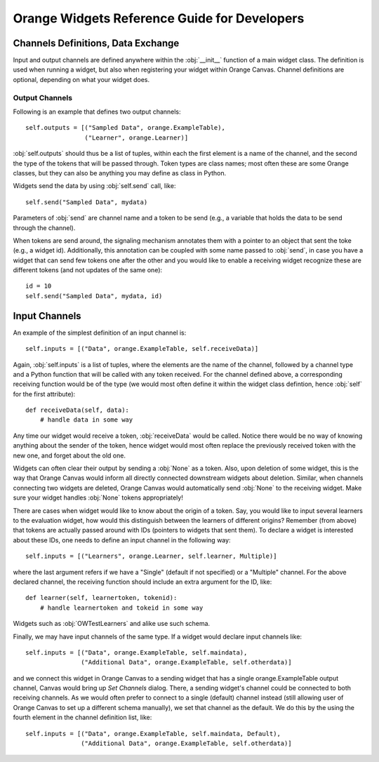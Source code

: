 #############################################
Orange Widgets Reference Guide for Developers
#############################################

***********************************
Channels Definitions, Data Exchange
***********************************

Input and output channels are defined anywhere within the
:obj:`__init__` function of a main widget class. The definition
is used when running a widget, but also when registering your widget
within Orange Canvas. Channel definitions are optional, depending on
what your widget does.

Output Channels
***************

Following is an example that defines two output channels::

    self.outputs = [("Sampled Data", orange.ExampleTable),
                    ("Learner", orange.Learner)]

:obj:`self.outputs` should thus be a list of tuples, within
each the first element is a name of the channel, and the second the
type of the tokens that will be passed through. Token types are class
names; most often these are some Orange classes, but they can also be
anything you may define as class in Python.

Widgets send the data by using :obj:`self.send` call,
like::

    self.send("Sampled Data", mydata)

Parameters of :obj:`send` are channel name and a token to be
send (e.g., a variable that holds the data to be send through the
channel).

When tokens are send around, the signaling mechanism annotates
them with a pointer to an object that sent the toke (e.g., a widget
id). Additionally, this annotation can be coupled with some name
passed to :obj:`send`, in case you have a widget that can send
few tokens one after the other and you would like to enable a receiving widget
recognize these are different tokens (and not updates of the same
one)::

    id = 10
    self.send("Sampled Data", mydata, id)

**************
Input Channels
**************

An example of the simplest definition of an input channel is::

    self.inputs = [("Data", orange.ExampleTable, self.receiveData)]

Again, :obj:`self.inputs` is a list of tuples, where the
elements are the name of the channel, followed by a channel type and a
Python function that will be called with any token received. For the
channel defined above, a corresponding receiving function would be of
the type (we would most often define it within the widget class
defintion, hence :obj:`self` for the first attribute)::

    def receiveData(self, data):
        # handle data in some way


Any time our widget would receive a token, :obj:`receiveData`
would be called. Notice there would be no way of knowing anything
about the sender of the token, hence widget would most often replace
the previously received token with the new one, and forget about the
old one.

Widgets can often clear their output by sending a :obj:`None`
as a token. Also, upon deletion of some widget, this is the way that
Orange Canvas would inform all directly connected downstream widgets
about deletion. Similar, when channels connecting two widgets are
deleted, Orange Canvas would automatically send :obj:`None` to
the receiving widget. Make sure your widget handles :obj:`None`
tokens appropriately!

There are cases when widget would like to know about the origin of
a token. Say, you would like to input several learners to the
evaluation widget, how would this distinguish between the learners of
different origins? Remember (from above) that tokens are actually
passed around with IDs (pointers to widgets that sent them). To
declare a widget is interested about these IDs, one needs to define an
input channel in the following way::

    self.inputs = [("Learners", orange.Learner, self.learner, Multiple)]

where the last argument refers if we have a "Single" (default if not
specified) or a "Multiple" channel. For the above declared channel, the
receiving function should include an extra argument for the ID, like::

   def learner(self, learnertoken, tokenid):
       # handle learnertoken and tokeid in some way

Widgets such as :obj:`OWTestLearners` and alike use such
schema.

Finally, we may have input channels of the same type. If a widget
would declare input channels like::

    self.inputs = [("Data", orange.ExampleTable, self.maindata),
                   ("Additional Data", orange.ExampleTable, self.otherdata)]

and we connect this widget in Orange Canvas to a sending widget
that has a single orange.ExampleTable output channel, Canvas would
bring up *Set Channels* dialog. There, a sending widget's channel could
be connected to both receiving channels. As we would often prefer to
connect to a single (default) channel instead (still allowing user of
Orange Canvas to set up a different schema manually), we set that channel
as the default. We do this by the using the fourth element in the channel
definition list, like::

    self.inputs = [("Data", orange.ExampleTable, self.maindata, Default),
                   ("Additional Data", orange.ExampleTable, self.otherdata)]
